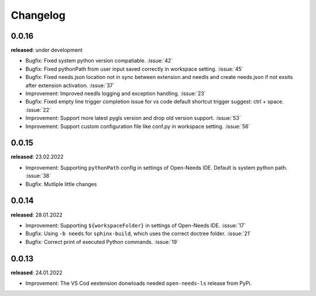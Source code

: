 Changelog
=========

0.0.16
------

**released**: under development

* Bugfix: Fixed system python version compatiable. :issue:`42`
* Bugfix: Fixed pythonPath from user input saved correctly in workspace setting. :issue:`45`
* Bugfix: Fixed needs.json location not in sync between extension and needls and create needs.json if not exsits after extension activation. :issue:`37`
* Improvement: Improved needls logging and exception handling. :issue:`23`
* Bugfix: Fixed empty line trigger completion issue for vs code default shortcut trigger suggest: ctrl + space. :issue:`22`
* Improvement: Support more latest pygls version and drop old version support. :issue:`53`
* Improvement: Support custom configuration file like conf.py in workspace setting. :issue:`56`

0.0.15
------

**released**: 23.02.2022

* Improvement: Supporting ``pythonPath`` config in settings of Open-Needs IDE. Default is system python path. :issue:`38`
* Bugfix: Mutliple little changes


0.0.14
------

**released**: 28.01.2022


* Improvement: Supporting ``${workspaceFolder}`` in settings of Open-Needs IDE. :issue:`17`
* Bugfix: Using ``-b needs`` for ``sphinx-build``, which uses the correct doctree folder. :issue:`21`
* Bugfix: Correct print of executed Python commands. :issue:`19`


0.0.13
------

**released**: 24.01.2022

* Improvement: The VS Cod eextension donwloads needed ``open-needs-ls`` release from PyPi.